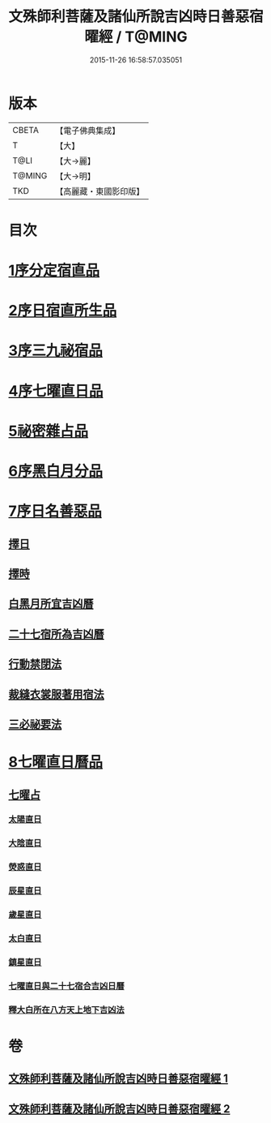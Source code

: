 #+TITLE: 文殊師利菩薩及諸仙所說吉凶時日善惡宿曜經 / T@MING
#+DATE: 2015-11-26 16:58:57.035051
* 版本
 |     CBETA|【電子佛典集成】|
 |         T|【大】     |
 |      T@LI|【大→麗】   |
 |    T@MING|【大→明】   |
 |       TKD|【高麗藏・東國影印版】|

* 目次
* [[file:KR6j0530_001.txt::001-0387a17][1序分定宿直品]]
* [[file:KR6j0530_001.txt::0388c7][2序日宿直所生品]]
* [[file:KR6j0530_001.txt::0391a28][3序三九祕宿品]]
* [[file:KR6j0530_001.txt::0391c6][4序七曜直日品]]
* [[file:KR6j0530_001.txt::0392b3][5祕密雜占品]]
* [[file:KR6j0530_001.txt::0392c29][6序黑白月分品]]
* [[file:KR6j0530_001.txt::0393a23][7序日名善惡品]]
** [[file:KR6j0530_002.txt::002-0393c29][擇日]]
** [[file:KR6j0530_002.txt::0394a5][擇時]]
** [[file:KR6j0530_002.txt::0394a17][白黑月所宜吉凶曆]]
** [[file:KR6j0530_002.txt::0395b22][二十七宿所為吉凶曆]]
** [[file:KR6j0530_002.txt::0397a26][行動禁閉法]]
** [[file:KR6j0530_002.txt::0397b16][裁縫衣裳服著用宿法]]
** [[file:KR6j0530_002.txt::0397c1][三必祕要法]]
* [[file:KR6j0530_002.txt::0398a27][8七曜直日曆品]]
** [[file:KR6j0530_002.txt::0398c8][七曜占]]
*** [[file:KR6j0530_002.txt::0398c9][太陽直日]]
*** [[file:KR6j0530_002.txt::0398c20][大陰直日]]
*** [[file:KR6j0530_002.txt::0399a3][熒惑直日]]
*** [[file:KR6j0530_002.txt::0399a14][辰星直日]]
*** [[file:KR6j0530_002.txt::0399a23][歲星直日]]
*** [[file:KR6j0530_002.txt::0399b5][太白直日]]
*** [[file:KR6j0530_002.txt::0399b13][鎮星直日]]
*** [[file:KR6j0530_002.txt::0399b21][七曜直日與二十七宿合吉凶日曆]]
*** [[file:KR6j0530_002.txt::0399b29][釋大白所在八方天上地下吉凶法]]
* 卷
** [[file:KR6j0530_001.txt][文殊師利菩薩及諸仙所說吉凶時日善惡宿曜經 1]]
** [[file:KR6j0530_002.txt][文殊師利菩薩及諸仙所說吉凶時日善惡宿曜經 2]]
